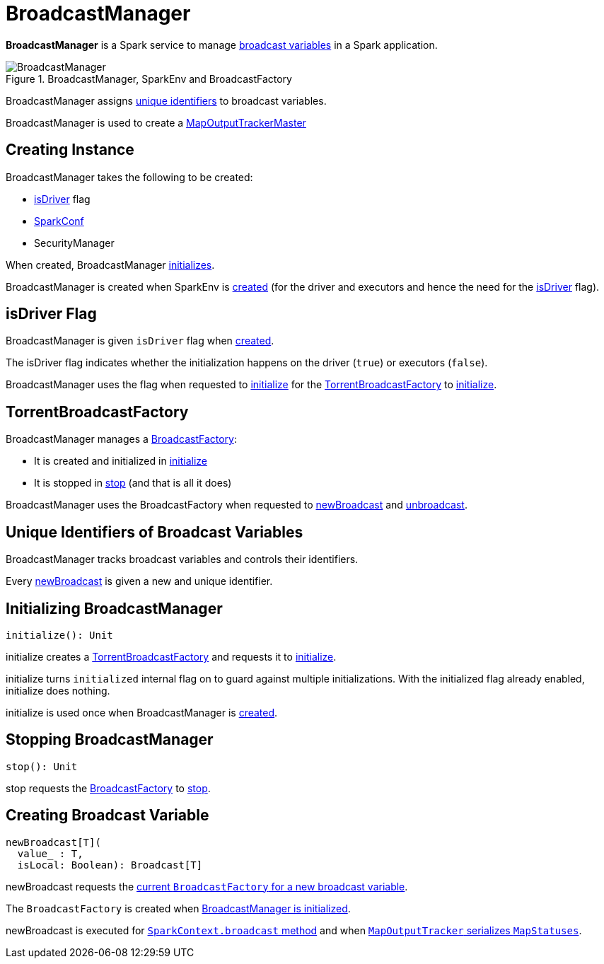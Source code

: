 = BroadcastManager

*BroadcastManager* is a Spark service to manage xref:ROOT:spark-broadcast.adoc[broadcast variables] in a Spark application.

.BroadcastManager, SparkEnv and BroadcastFactory
image::BroadcastManager.png[]

BroadcastManager assigns <<nextBroadcastId, unique identifiers>> to broadcast variables.

BroadcastManager is used to create a xref:scheduler:MapOutputTrackerMaster.adoc#BroadcastManager[MapOutputTrackerMaster]

== [[creating-instance]] Creating Instance

BroadcastManager takes the following to be created:

* <<isDriver, isDriver>> flag
* [[conf]] xref:ROOT:SparkConf.adoc[SparkConf]
* [[securityManager]] SecurityManager

When created, BroadcastManager <<initialize, initializes>>.

BroadcastManager is created when SparkEnv is xref:core:SparkEnv.adoc[created] (for the driver and executors and hence the need for the <<isDriver, isDriver>> flag).

== [[isDriver]] isDriver Flag

BroadcastManager is given `isDriver` flag when <<creating-instance, created>>.

The isDriver flag indicates whether the initialization happens on the driver (`true`) or executors (`false`).

BroadcastManager uses the flag when requested to <<initialize, initialize>> for the <<broadcastFactory, TorrentBroadcastFactory>> to xref:TorrentBroadcastFactory.adoc#initialize[initialize].

== [[broadcastFactory]] TorrentBroadcastFactory

BroadcastManager manages a xref:core:BroadcastFactory.adoc[BroadcastFactory]:

* It is created and initialized in <<initialize, initialize>>

* It is stopped in <<stop, stop>> (and that is all it does)

BroadcastManager uses the BroadcastFactory when requested to <<newBroadcast, newBroadcast>> and <<unbroadcast, unbroadcast>>.

== [[nextBroadcastId]] Unique Identifiers of Broadcast Variables

BroadcastManager tracks broadcast variables and controls their identifiers.

Every <<newBroadcast, newBroadcast>> is given a new and unique identifier.

== [[initialize]][[initialized]] Initializing BroadcastManager

[source, scala]
----
initialize(): Unit
----

initialize creates a <<broadcastFactory, TorrentBroadcastFactory>> and requests it to xref:core:TorrentBroadcastFactory.adoc#initialize[initialize].

initialize turns `initialized` internal flag on to guard against multiple initializations. With the initialized flag already enabled, initialize does nothing.

initialize is used once when BroadcastManager is <<creating-instance, created>>.

== [[stop]] Stopping BroadcastManager

[source, scala]
----
stop(): Unit
----

stop requests the <<broadcastFactory, BroadcastFactory>> to xref:core:BroadcastFactory.adoc#stop[stop].

== [[newBroadcast]] Creating Broadcast Variable

[source, scala]
----
newBroadcast[T](
  value_ : T,
  isLocal: Boolean): Broadcast[T]
----

newBroadcast requests the xref:core:BroadcastFactory.adoc[current `BroadcastFactory` for a new broadcast variable].

The `BroadcastFactory` is created when <<initialize, BroadcastManager is initialized>>.

newBroadcast is executed for xref:ROOT:SparkContext.adoc#broadcast[`SparkContext.broadcast` method] and when xref:scheduler:MapOutputTracker.adoc#serializeMapStatuses[`MapOutputTracker` serializes `MapStatuses`].
